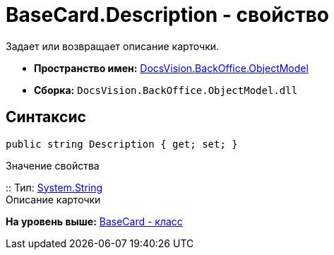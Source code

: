 = BaseCard.Description - свойство

Задает или возвращает описание карточки.

* [.keyword]*Пространство имен:* xref:ObjectModel_NS.adoc[DocsVision.BackOffice.ObjectModel]
* [.keyword]*Сборка:* [.ph .filepath]`DocsVision.BackOffice.ObjectModel.dll`

== Синтаксис

[source,pre,codeblock,language-csharp]
----
public string Description { get; set; }
----

Значение свойства

::
  Тип: http://msdn.microsoft.com/ru-ru/library/system.string.aspx[System.String]
  +
  Описание карточки

*На уровень выше:* xref:../../../../api/DocsVision/BackOffice/ObjectModel/BaseCard_CL.adoc[BaseCard - класс]
